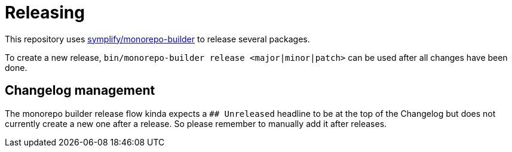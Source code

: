 = Releasing

This repository uses https://github.com/symplify/monorepo-builder[symplify/monorepo-builder] to
release several packages.

To create a new release, `bin/monorepo-builder release &lt;major|minor|patch&gt;` can be used after all changes have been done.

== Changelog management

The monorepo builder release flow kinda expects a `## Unreleased` headline to be at the top of the Changelog
but does not currently create a new one after a release. So please remember to manually add it after releases.
